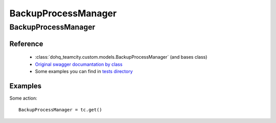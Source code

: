 ############
BackupProcessManager
############

BackupProcessManager
========

Reference
---------

  + :class:`dohq_teamcity.custom.models.BackupProcessManager` (and bases class)
  + `Original swagger documantation by class <https://github.com/devopshq/teamcity/blob/develop/docs-sphinx/swagger/models/BackupProcessManager.md>`_
  + Some examples you can find in `tests directory <https://github.com/devopshq/teamcity/blob/develop/test>`_

Examples
--------
Some action::

    BackupProcessManager = tc.get()


